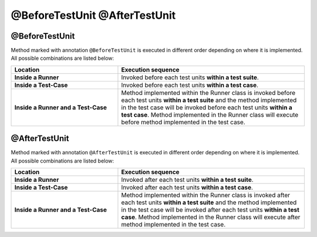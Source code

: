 @BeforeTestUnit @AfterTestUnit
******************************

@BeforeTestUnit
###############

Method marked with annotation ``@BeforeTestUnit`` is executed in different order depending on where it is implemented. All possible combinations are listed below:

.. csv-table:: 
	:header: Location, Execution sequence
	:widths: 40, 70
	:stub-columns: 0

	**Inside a Runner**, Invoked before each test units **within a test suite**.
	**Inside a Test-Case**, Invoked before each test units **within a test case**.
	**Inside a Runner and a Test-Case**, Method implemented within the Runner class is invoked before each test units **within a test suite** and the method implemented in the test case will be invoked before each test units **within a test case**. Method implemented in the Runner class will execute before method implemented in the test case. 

..

@AfterTestUnit
##############

Method marked with annotation ``@AfterTestUnit`` is executed in different order depending on where it is implemented. All possible combinations are listed below:

.. csv-table:: 
	:header: Location, Execution sequence
	:widths: 40, 70
	:stub-columns: 0

	**Inside a Runner**, Invoked after each test units **within a test suite**.
	**Inside a Test-Case**, Invoked after each test units **within a test case**.
	**Inside a Runner and a Test-Case**, Method implemented within the Runner class is invoked after each test units **within a test suite** and the method implemented in the test case will be invoked after each test units **within a test case**. Method implemented in the Runner class will execute after method implemented in the test case. 

..